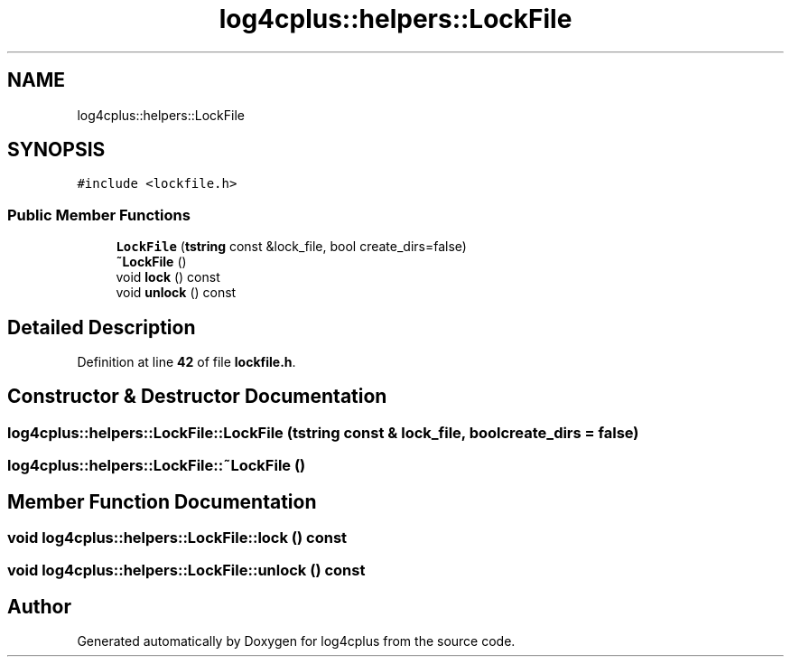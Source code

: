 .TH "log4cplus::helpers::LockFile" 3 "Fri Sep 20 2024" "Version 2.1.0" "log4cplus" \" -*- nroff -*-
.ad l
.nh
.SH NAME
log4cplus::helpers::LockFile
.SH SYNOPSIS
.br
.PP
.PP
\fC#include <lockfile\&.h>\fP
.SS "Public Member Functions"

.in +1c
.ti -1c
.RI "\fBLockFile\fP (\fBtstring\fP const &lock_file, bool create_dirs=false)"
.br
.ti -1c
.RI "\fB~LockFile\fP ()"
.br
.ti -1c
.RI "void \fBlock\fP () const"
.br
.ti -1c
.RI "void \fBunlock\fP () const"
.br
.in -1c
.SH "Detailed Description"
.PP 
Definition at line \fB42\fP of file \fBlockfile\&.h\fP\&.
.SH "Constructor & Destructor Documentation"
.PP 
.SS "log4cplus::helpers::LockFile::LockFile (\fBtstring\fP const & lock_file, bool create_dirs = \fCfalse\fP)"

.SS "log4cplus::helpers::LockFile::~LockFile ()"

.SH "Member Function Documentation"
.PP 
.SS "void log4cplus::helpers::LockFile::lock () const"

.SS "void log4cplus::helpers::LockFile::unlock () const"


.SH "Author"
.PP 
Generated automatically by Doxygen for log4cplus from the source code\&.

